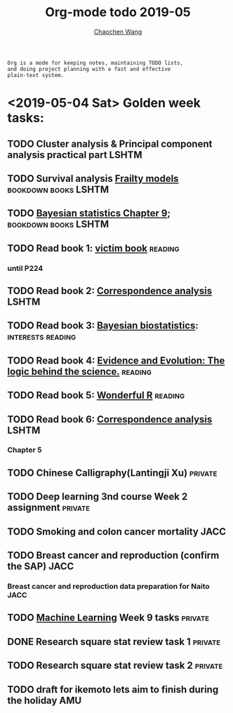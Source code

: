 #+TITLE: Org-mode todo 2019-05
#+AUTHOR: [[https://wangcc.me][Chaochen Wang]]
#+EMAIL: chaochen@wangcc.me
#+OPTIONS: d:(not "LOGBOOK") date:t e:t email:t f:t inline:t num:t
#+OPTIONS: timestamp:t title:t toc:t todo:t |:t

#+BEGIN_EXAMPLE 
Org is a mode for keeping notes, maintaining TODO lists,
and doing project planning with a fast and effective 
plain-text system.
#+END_EXAMPLE

* <2019-05-04 Sat> Golden week tasks:
** TODO Cluster analysis & Principal component analysis practical part :LSHTM:
** TODO Survival analysis [[https://wangcc.me/LSHTMlearningnote/-time-dependent-variables-frailty-model.html][Frailty models]]              :bookdown:books:LSHTM:
** TODO [[https://wangcc.me/LSHTMlearningnote/section-88.html][Bayesian statistics Chapter 9]];                :bookdown:books:LSHTM:
** TODO Read book 1: [[http://ywang.uchicago.edu/history/victim_ebook_070505.pdf][victim book]]                                   :reading:
*** until P224
** TODO Read book 2: [[https://www.amazon.co.jp/Correspondence-Analysis-Practice-Interdisciplinary-Statistics/dp/1498731775][Correspondence analysis]]                         :LSHTM:
** TODO Read book 3: [[https://www.wiley.com/en-us/Bayesian+Biostatistics-p-9780470018231][Bayesian biostatistics]]:             :interests:reading:
** TODO Read book 4: [[https://www.cambridge.org/jp/academic/subjects/philosophy/philosophy-science/evidence-and-evolution-logic-behind-science?format=HB&isbn=9780521871884][Evidence and Evolution: The logic behind the science.]] :reading:
** TODO Read book 5: [[https://www.amazon.co.jp/Stan%E3%81%A8R%E3%81%A7%E3%83%99%E3%82%A4%E3%82%BA%E7%B5%B1%E8%A8%88%E3%83%A2%E3%83%87%E3%83%AA%E3%83%B3%E3%82%B0-Wonderful-R-%E6%9D%BE%E6%B5%A6-%E5%81%A5%E5%A4%AA%E9%83%8E/dp/4320112423/ref=sr_1_1?ie=UTF8&qid=1546839385&sr=8-1&keywords=wonderful+R][Wonderful R]]                                   :reading:
** TODO Read book 6: [[https://www.amazon.co.jp/Correspondence-Analysis-Practice-Interdisciplinary-Statistics/dp/1498731775][Correspondence analysis]]                         :LSHTM:
*** Chapter 5
** TODO Chinese Calligraphy(Lantingji Xu)                          :private:
** TODO Deep learning 3nd course Week 2 assignment                 :private:
** TODO Smoking and colon cancer mortality                            :JACC:
DEADLINE: <2019-05-17 Fri>
** TODO Breast cancer and reproduction (confirm the SAP)              :JACC:
DEADLINE: <2019-04-25 Thu>
***  Breast cancer and reproduction data preparation for Naito       :JACC:
** TODO [[https://www.coursera.org/learn/machine-learning/home/welcome][Machine Learning]] Week 9 tasks                              :private:
** DONE Research square stat review task 1                         :private:
** TODO Research square stat review task 2                         :private:
** TODO draft for ikemoto lets aim to finish during the holiday        :AMU:
